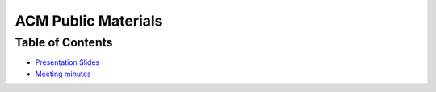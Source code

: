 ACM Public Materials
====================

Table of Contents
-----------------

* `Presentation Slides <Presentation Materials/>`_
* `Meeting minutes <Meeting Minutes/>`_
